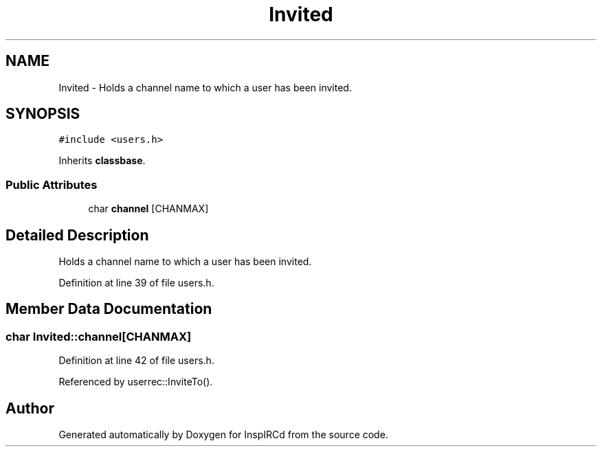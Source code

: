 .TH "Invited" 3 "14 Dec 2005" "Version 1.0Betareleases" "InspIRCd" \" -*- nroff -*-
.ad l
.nh
.SH NAME
Invited \- Holds a channel name to which a user has been invited.  

.PP
.SH SYNOPSIS
.br
.PP
\fC#include <users.h>\fP
.PP
Inherits \fBclassbase\fP.
.PP
.SS "Public Attributes"

.in +1c
.ti -1c
.RI "char \fBchannel\fP [CHANMAX]"
.br
.in -1c
.SH "Detailed Description"
.PP 
Holds a channel name to which a user has been invited. 
.PP
Definition at line 39 of file users.h.
.SH "Member Data Documentation"
.PP 
.SS "char \fBInvited::channel\fP[CHANMAX]"
.PP
Definition at line 42 of file users.h.
.PP
Referenced by userrec::InviteTo().

.SH "Author"
.PP 
Generated automatically by Doxygen for InspIRCd from the source code.
